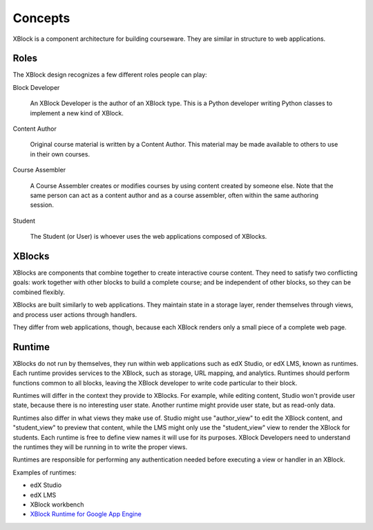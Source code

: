========
Concepts
========

XBlock is a component architecture for building courseware.  They are similar
in structure to web applications.


Roles
-----

The XBlock design recognizes a few different roles people can play:

Block Developer

    An XBlock Developer is the author of an XBlock type. This is a Python
    developer writing Python classes to implement a new kind of XBlock.

Content Author

    Original course material is written by a Content Author.  This material
    may be made available to others to use in their own courses.

Course Assembler

    A Course Assembler creates or modifies courses by using content created
    by someone else. Note that the same person can act as a content author
    and as a course assembler, often within the same authoring session.

Student

    The Student (or User) is whoever uses the web applications composed
    of XBlocks.


XBlocks
-------

XBlocks are components that combine together to create interactive course
content.  They need to satisfy two conflicting goals: work together with other
blocks to build a complete course; and be independent of other blocks, so they
can be combined flexibly.

XBlocks are built similarly to web applications.  They maintain state in a
storage layer, render themselves through views, and process user actions
through handlers.

They differ from web applications, though, because each XBlock renders only a
small piece of a complete web page.


Runtime
-------

XBlocks do not run by themselves, they run within web applications such as
edX Studio, or edX LMS, known as runtimes. Each runtime provides services to the
XBlock, such as storage, URL mapping, and analytics.  Runtimes should perform
functions common to all blocks, leaving the XBlock developer to write code
particular to their block.

Runtimes will differ in the context they provide to XBlocks. For example, while
editing content, Studio won't provide user state, because there is no
interesting user state. Another runtime might provide user state, but as
read-only data.

Runtimes also differ in what views they make use of. Studio might use
"author_view" to edit the XBlock content, and "student_view" to preview that
content, while the LMS might only use the "student_view" view to render the
XBlock for students. Each runtime is free to define view names it will use for
its purposes. XBlock Developers need to understand the runtimes they will be
running in to write the proper views.

Runtimes are responsible for performing any authentication needed before
executing a view or handler in an XBlock.

Examples of runtimes:

* edX Studio 
* edX LMS
* XBlock workbench
* `XBlock Runtime for Google App Engine`__

__ https://github.com/google/appengine_xblock_runtime

.. todo::

    What other information does the runtime provide? Things people have asked
    about: the name of the course, the identity of the student, the URL to the
    course.

